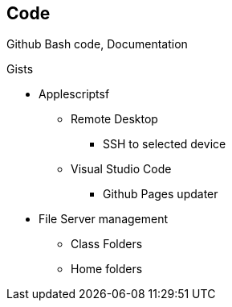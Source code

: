 == Code

Github
Bash code, Documentation

Gists

* Applescriptsf

** Remote Desktop
*** SSH to selected device

** Visual Studio Code
*** Github Pages updater

* File Server management

** Class Folders

** Home folders
